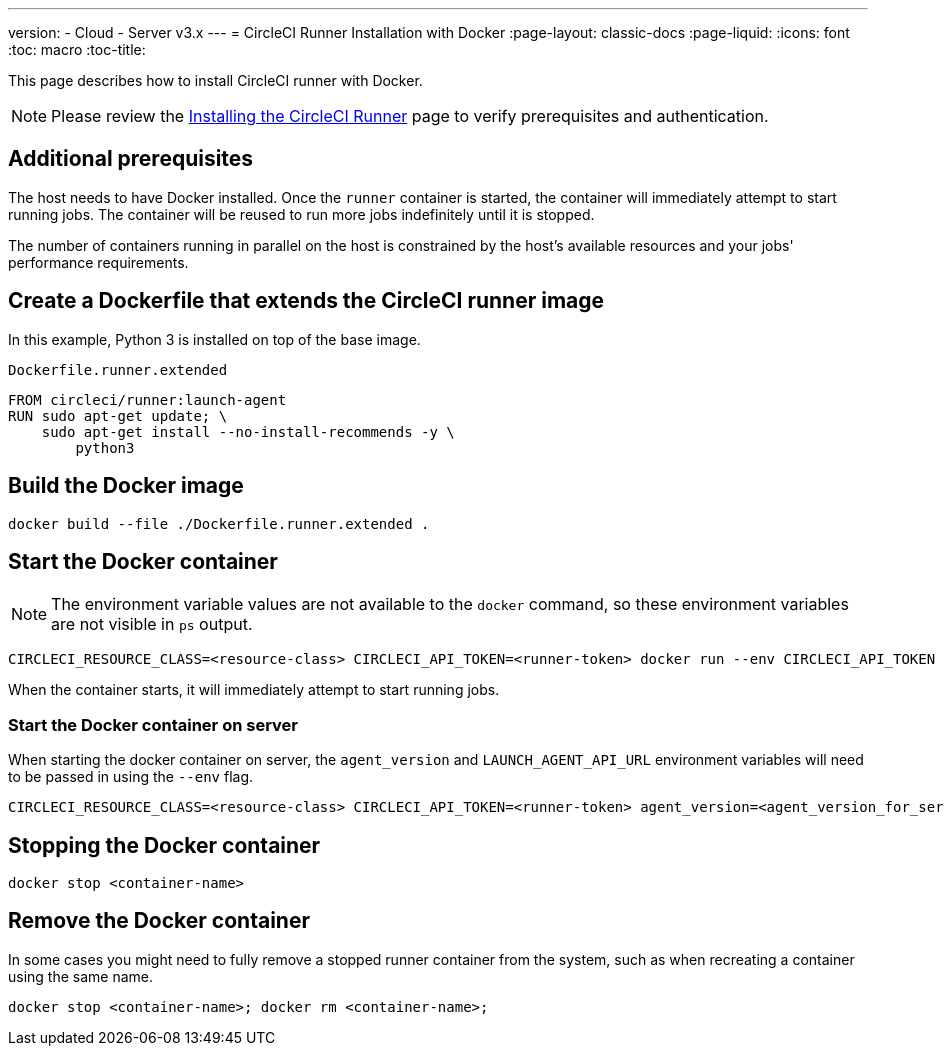 ---
version:
- Cloud
- Server v3.x
---
= CircleCI Runner Installation with Docker
:page-layout: classic-docs
:page-liquid:
:icons: font
:toc: macro
:toc-title:

This page describes how to install CircleCI runner with Docker.

NOTE: Please review the xref:runner-installation.adoc[Installing the CircleCI Runner] page to verify prerequisites and authentication.

toc::[]

== Additional prerequisites

The host needs to have Docker installed. Once the `runner` container is started, the container will immediately attempt to start running jobs. The container will be reused to run more jobs indefinitely until it is stopped.

The number of containers running in parallel on the host is constrained by the host's available resources and your jobs' performance requirements.

== Create a Dockerfile that extends the CircleCI runner image

In this example, Python 3 is installed on top of the base image.

`Dockerfile.runner.extended`

```
FROM circleci/runner:launch-agent
RUN sudo apt-get update; \
    sudo apt-get install --no-install-recommends -y \
        python3
```

== Build the Docker image

```shell
docker build --file ./Dockerfile.runner.extended .
```

== Start the Docker container

NOTE: The environment variable values are not available to the `docker` command, so these environment variables are not visible in `ps` output.

```shell
CIRCLECI_RESOURCE_CLASS=<resource-class> CIRCLECI_API_TOKEN=<runner-token> docker run --env CIRCLECI_API_TOKEN --env CIRCLECI_RESOURCE_CLASS --name <container-name> <image-id-from-previous-step>
```

When the container starts, it will immediately attempt to start running jobs.

=== Start the Docker container on server

When starting the docker container on server, the `agent_version` and `LAUNCH_AGENT_API_URL` environment variables will need to be passed in using the `--env` flag.

```shell
CIRCLECI_RESOURCE_CLASS=<resource-class> CIRCLECI_API_TOKEN=<runner-token> agent_version=<agent_version_for_server> LAUNCH_AGENT_API_URL=<server_host_name> docker run --env agent_version --env LAUNCH_AGENT_API_URL --env CIRCLECI_API_TOKEN --env CIRCLECI_RESOURCE_CLASS --name <container-name> <image-id-from-previous-step>
```

== Stopping the Docker container

```shell
docker stop <container-name>
```

== Remove the Docker container

In some cases you might need to fully remove a stopped runner container from the system, such as when recreating a container using the same name.

```shell
docker stop <container-name>; docker rm <container-name>;
```
